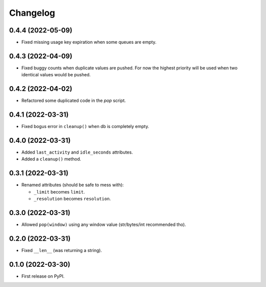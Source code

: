 
Changelog
=========

0.4.4 (2022-05-09)
------------------

* Fixed missing usage key expiration when some queues are empty.

0.4.3 (2022-04-09)
------------------

* Fixed buggy counts when duplicate values are pushed.
  For now the highest priority will be used when two identical
  values would be pushed.


0.4.2 (2022-04-02)
------------------

* Refactored some duplicated code in the `pop` script.

0.4.1 (2022-03-31)
------------------

* Fixed bogus error in ``cleanup()`` when db is completely empty.

0.4.0 (2022-03-31)
------------------

* Added ``last_activity`` and ``idle_seconds`` attributes.
* Added a ``cleanup()`` method.

0.3.1 (2022-03-31)
------------------

* Renamed attributes (should be safe to mess with):

  - ``_limit`` becomes ``limit``.
  - ``_resolution`` becomes ``resolution``.

0.3.0 (2022-03-31)
------------------

* Allowed ``pop(window)`` using any window value (str/bytes/int recommended tho).


0.2.0 (2022-03-31)
------------------

* Fixed ``__len__`` (was returning a string).

0.1.0 (2022-03-30)
------------------

* First release on PyPI.
